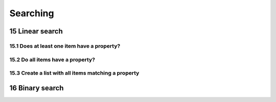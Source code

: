 .. sectnum::
    :start: 15

Searching
=========

Linear search
-------------

Does at least one item have a property?
^^^^^^^^^^^^^^^^^^^^^^^^^^^^^^^^^^^^^^^

Do all items have a property?
^^^^^^^^^^^^^^^^^^^^^^^^^^^^^

Create a list with all items matching a property
^^^^^^^^^^^^^^^^^^^^^^^^^^^^^^^^^^^^^^^^^^^^^^^^

Binary search
-------------
